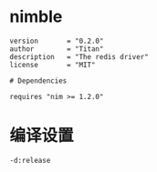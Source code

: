#+STARTUP: indent

* nimble
#+begin_src nimscript :tangle ${BUILDDIR}/redis.nimble
  version       = "0.2.0"
  author        = "Titan"
  description   = "The redis driver"
  license       = "MIT"

  # Dependencies

  requires "nim >= 1.2.0"
#+end_src
* 编译设置
#+begin_src nimscript :tangle ${BUILDDIR}/redis.nim.cfg
  -d:release
#+end_src
